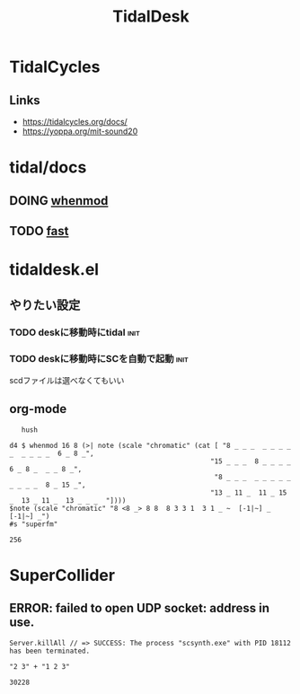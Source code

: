 #+TITLE: TidalDesk

* TidalCycles
** Links
   - https://tidalcycles.org/docs/
   - https://yoppa.org/mit-sound20
* tidal/docs
** DOING [[file:tidal/docs/whenmod.org][whenmod]]
** TODO [[file:tidal/docs/fast.org][fast]]

* tidaldesk.el
** やりたい設定
*** TODO deskに移動時にtidal                                           :init:
*** TODO deskに移動時にSCを自動で起動                                  :init:
    scdファイルは選べなくてもいい
    

** org-mode
   #+begin_src tidal
     hush

  d4 $ whenmod 16 8 (>| note (scale "chromatic" (cat [ "8 _ _ _  _ _ _ _ _  _ _ _ _  6 _ 8 _",
                                                    "15 _ _ _  8 _ _ _ _  6 _ 8 _  _ _ 8 _",
                                                     "8 _ _ _  _ _ _ _ _  _ _ _ _  8 _ 15 _",
                                                    "13 _ 11 _  11 _ 15 _  13 _ 11 _  13 _ _ _  "])))
  $note (scale "chromatic" "8 <8 _> 8 8  8 3 3 1  3 1 _ ~  [-1|~] _ [-1|~] _")
  #s "superfm"
   #+end_src

   #+RESULTS:
   : 256

* SuperCollider
** ERROR: failed to open UDP socket: address in use.
   #+begin_src sc
   Server.killAll // => SUCCESS: The process "scsynth.exe" with PID 18112 has been terminated.
   #+end_src
   

   #+begin_src tidal
   "2 3" + "1 2 3"
   #+end_src

   #+RESULTS:
   : 30228
